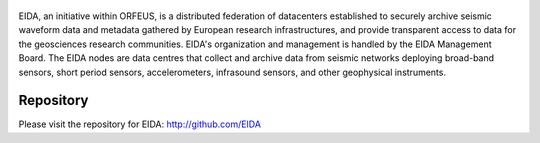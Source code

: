 .. figure:: _static/eidalogo.jpg

EIDA, an initiative within ORFEUS, is a distributed federation of datacenters established to securely archive seismic waveform data and metadata gathered by European research infrastructures, and provide transparent access to data for the geosciences research communities. EIDA's organization and management is handled by the EIDA Management Board. The EIDA nodes are data centres that collect and archive data from seismic networks deploying broad-band sensors, short period sensors, accelerometers, infrasound sensors, and other geophysical instruments.

Repository
================================================


Please visit the repository for EIDA: http://github.com/EIDA



